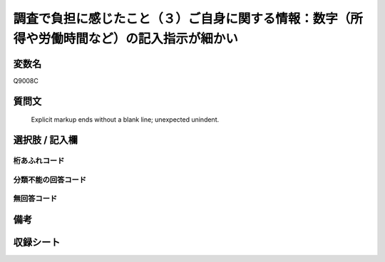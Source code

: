 .. title:: Q9008C
.. rst-class:: item
====================================================================================================
調査で負担に感じたこと（３）ご自身に関する情報：数字（所得や労働時間など）の記入指示が細かい
====================================================================================================

.. rst-class:: varname
変数名
==================

Q9008C

.. rst-class:: question
質問文
==================


   Explicit markup ends without a blank line; unexpected unindent.



.. rst-class:: answer
選択肢 / 記入欄
======================

  



.. rst-class:: overflow
桁あふれコード
-------------------------------
  


.. rst-class:: not_classified
分類不能の回答コード
-------------------------------------
  


.. rst-class:: not_available
無回答コード
-------------------------------------
  


.. rst-class:: bikou
備考
==================



.. rst-class:: include_sheet
収録シート
=======================================
.. hlist::
   :columns: 3
   
   
   * p29_5
   
   


.. index:: Q9008C